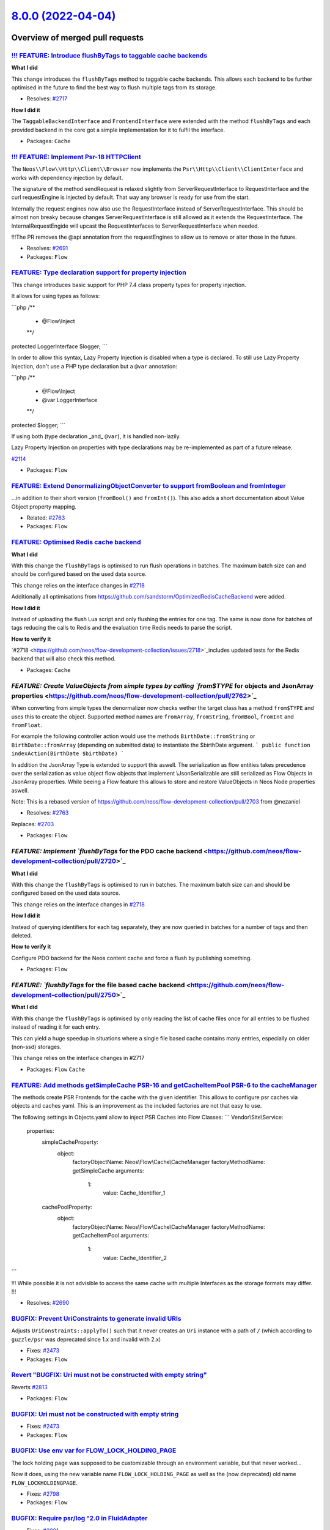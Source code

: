 `8.0.0 (2022-04-04) <https://github.com/neos/flow-development-collection/releases/tag/8.0.0>`_
==============================================================================================

Overview of merged pull requests
~~~~~~~~~~~~~~~~~~~~~~~~~~~~~~~~

`!!! FEATURE: Introduce flushByTags to taggable cache backends <https://github.com/neos/flow-development-collection/pull/2718>`_
--------------------------------------------------------------------------------------------------------------------------------

**What I did**

This change introduces the ``flushByTags`` method to taggable cache backends. This allows each backend to be further optimised in the future to find the best way to flush multiple tags from its storage.

* Resolves: `#2717 <https://github.com/neos/flow-development-collection/issues/2717>`_

**How I did it**

The ``TaggableBackendInterface`` and ``FrontendInterface`` were extended with the method ``flushByTags`` and each provided backend in the core got a simple implementation for it to fulfil the interface.

* Packages: ``Cache``

`!!! FEATURE: Implement Psr-18 HTTP\Client <https://github.com/neos/flow-development-collection/pull/2688>`_
------------------------------------------------------------------------------------------------------------

The ``Neos\\Flow\\Http\\Client\\Browser`` now implements the ``Psr\\Http\\Client\\ClientInterface`` and works with dependency injection by default.

The signature of the method sendRequest is relaxed slightly from ServerRequestInterface to RequestInterface and the curl requestEngine is injected by default. That way any browser is ready for use from the start.

Internally the request engines now also use the RequestInterface instead of ServerRequestInterface.
This should be almost non breaky because changes ServerRequestInterface is still allowed as it extends the RequestInterface. The InternalRequestEngide will upcast the RequestInterfaces to ServerRequestInterface when needed.

!!!The PR removes the @api annotation from the requestEngines to allow us to remove or alter those in the future.

* Resolves: `#2691 <https://github.com/neos/flow-development-collection/issues/2691>`_ 


* Packages: ``Flow``

`FEATURE: Type declaration support for property injection <https://github.com/neos/flow-development-collection/pull/2782>`_
---------------------------------------------------------------------------------------------------------------------------

This change introduces basic support for PHP 7.4 class property types
for property injection.

It allows for using types as follows:

```php
/**
 * @Flow\\Inject
 **/
protected LoggerInterface $logger;
```

In order to allow this syntax, Lazy Property Injection is disabled
when a type is declared. To still use Lazy Property Injection, don't
use a PHP type declaration but a ``@var`` annotation:

```php
/**
 * @Flow\\Inject
 * @var LoggerInterface
 **/
protected $logger;
```

If using both (type declaration _and_ ``@var``), it is handled non-lazily.

Lazy Property Injection on properties with type declarations may 
be re-implemented as part of a future release.

`#2114 <https://github.com/neos/flow-development-collection/issues/2114>`_

* Packages: ``Flow``

`FEATURE: Extend DenormalizingObjectConverter to support fromBoolean and fromInteger <https://github.com/neos/flow-development-collection/pull/2766>`_
------------------------------------------------------------------------------------------------------------------------------------------------------

...in addition to their short version (``fromBool()`` and ``fromInt()``).
This also adds a short documentation about Value Object property mapping.

* Related: `#2763 <https://github.com/neos/flow-development-collection/issues/2763>`_

* Packages: ``Flow``

`FEATURE: Optimised Redis cache backend <https://github.com/neos/flow-development-collection/pull/2721>`_
---------------------------------------------------------------------------------------------------------

**What I did**

With this change the ``flushByTags`` is optimised to run flush operations in batches. 
The maximum batch size can and should be configured based on the used data source.

This change relies on the interface changes in `#2718 <https://github.com/neos/flow-development-collection/issues/2718>`_

Additionally all optimisations from https://github.com/sandstorm/OptimizedRedisCacheBackend were added.

**How I did it**

Instead of uploading the flush Lua script and only flushing the entries for one tag.
The same is now done for batches of tags reducing the calls to Redis and the 
evaluation time Redis needs to parse the script.

**How to verify it**

`#2718 <https://github.com/neos/flow-development-collection/issues/2718>`_includes updated tests for the Redis backend that will also check this method.


* Packages: ``Cache``

`FEATURE: Create ValueObjects from simple types by calling `from$TYPE` for objects and JsonArray properties <https://github.com/neos/flow-development-collection/pull/2762>`_
-----------------------------------------------------------------------------------------------------------------------------------------------------------------------------

When converting from simple types the denormalizer now checks wether the target class has a method ``from$TYPE`` and uses this to create the object.  Supported method names are ``fromArray``, ``fromString``, ``fromBool``, ``fromInt`` and ``fromFloat``.

For example the following controller action would use the methods ``BirthDate::fromString`` or ``BirthDate::fromArray`` (depending on submitted data) to instantiate the $birthDate argument.
```
public function indexAction(BirthDate $birthDate) 
```

In addition the JsonArray Type is extended to support this aswell. The serialization as flow entities takes precedence over the serialization as value object flow objects that implement \\JsonSerializable are still serialized as Flow Objects in JsonArray properties. While beeing a Flow feature this allows to store and restore ValueObjects in Neos Node properties aswell. 

Note: This is a rebased version of https://github.com/neos/flow-development-collection/pull/2703 from @nezaniel 

* Resolves: `#2763 <https://github.com/neos/flow-development-collection/issues/2763>`_
Replaces:  `#2703 <https://github.com/neos/flow-development-collection/issues/2703>`_


* Packages: ``Flow``

`FEATURE: Implement `flushByTags` for the PDO cache backend <https://github.com/neos/flow-development-collection/pull/2720>`_
-----------------------------------------------------------------------------------------------------------------------------

**What I did**

With this change the ``flushByTags`` is optimised to run in batches. 
The maximum batch size can and should be configured based on the used data source.

This change relies on the interface changes in `#2718 <https://github.com/neos/flow-development-collection/issues/2718>`_

**How I did it**

Instead of querying identifiers for each tag separately, they are now queried in batches
for a number of tags and then deleted.

**How to verify it**

Configure PDO backend for the Neos content cache and force a flush by publishing something.


* Packages: ``Flow``

`FEATURE: `flushByTags` for the file based cache backend <https://github.com/neos/flow-development-collection/pull/2750>`_
--------------------------------------------------------------------------------------------------------------------------

**What I did**

With this change the ``flushByTags`` is optimised by only reading the list of cache files once for all entries to be flushed instead of reading it for each entry.

This can yield a huge speedup in situations where a single file based cache contains many entries, especially on older (non-ssd) storages.

This change relies on the interface changes in #2717

* Packages: ``Flow`` ``Cache``

`FEATURE: Add methods getSimpleCache PSR-16 and getCacheItemPool PSR-6 to the cacheManager <https://github.com/neos/flow-development-collection/pull/2689>`_
------------------------------------------------------------------------------------------------------------------------------------------------------------

The methods create PSR Frontends for the cache with the given identifier. This allows to configure psr caches via
objects and caches yaml. This is an improvement as the included factories are not that easy to use.

The following settings in Objects.yaml allow to inject PSR Caches into Flow Classes:
```
Vendor\\Site\\Service:

  properties:
    simpleCacheProperty:
      object:
        factoryObjectName: Neos\\Flow\\Cache\\CacheManager
        factoryMethodName: getSimpleCache
        arguments:
          1:
            value: Cache_Identifier_1

    cachePoolProperty:
      object:
        factoryObjectName: Neos\\Flow\\Cache\\CacheManager
        factoryMethodName: getCacheItemPool
        arguments:
          1:
            value: Cache_Identifier_2
```

!!! While possible it is not advisible to access the same cache with multiple Interfaces as the storage formats may differ. !!!

* Resolves: `#2690 <https://github.com/neos/flow-development-collection/issues/2690>`_ 


`BUGFIX: Prevent UriConstraints to generate invalid URIs <https://github.com/neos/flow-development-collection/pull/2818>`_
--------------------------------------------------------------------------------------------------------------------------

Adjusts ``UriConstraints::applyTo()`` such that it never creates
an ``Uri`` instance with a path of ``/`` (which according to ``guzzle/psr`` was
deprecated since 1.x and invalid with 2.x)

* Fixes: `#2473 <https://github.com/neos/flow-development-collection/issues/2473>`_

* Packages: ``Flow``

`Revert "BUGFIX: Uri must not be constructed with empty string" <https://github.com/neos/flow-development-collection/pull/2814>`_
---------------------------------------------------------------------------------------------------------------------------------

Reverts `#2813 <https://github.com/neos/flow-development-collection/issues/2813>`_

* Packages: ``Flow``

`BUGFIX: Uri must not be constructed with empty string <https://github.com/neos/flow-development-collection/pull/2813>`_
------------------------------------------------------------------------------------------------------------------------

* Fixes: `#2473 <https://github.com/neos/flow-development-collection/issues/2473>`_

* Packages: ``Flow``

`BUGFIX: Use env var for FLOW_LOCK_HOLDING_PAGE <https://github.com/neos/flow-development-collection/pull/2803>`_
-----------------------------------------------------------------------------------------------------------------

The lock holding page was supposed to be customizable through
an environment variable, but that never worked…

Now it does, using the new variable name ``FLOW_LOCK_HOLDING_PAGE``
as well as the (now deprecated) old name ``FLOW_LOCKHOLDINGPAGE``.

* Fixes: `#2798 <https://github.com/neos/flow-development-collection/issues/2798>`_

* Packages: ``Flow``

`BUGFIX: Require psr/log ^2.0 in FluidAdapter <https://github.com/neos/flow-development-collection/pull/2802>`_
---------------------------------------------------------------------------------------------------------------

* Fixes: `#2801 <https://github.com/neos/flow-development-collection/issues/2801>`_

* Packages: ``Flow`` ``FluidAdaptor``

`BUGFIX: Adjust code leading to deprecation warnings with PHP 8.1 <https://github.com/neos/flow-development-collection/pull/2800>`_
-----------------------------------------------------------------------------------------------------------------------------------

* Fixes: `#2797 <https://github.com/neos/flow-development-collection/issues/2797>`_

* Packages: ``Flow``

`BUGFIX: Address deprecation warnings from PHP 8.1 <https://github.com/neos/flow-development-collection/pull/2796>`_
--------------------------------------------------------------------------------------------------------------------

The trim method did not like beeing called with a null argument when the FLOW_CONTEXT environment was not set.

```
PHP Deprecated:  trim(): Passing null to parameter `#1 <https://github.com/neos/flow-development-collection/issues/1>`_($string) of type string is deprecated in /Users/ficzel/PhpStormProjects/neos-development-distribution-8-0/Packages/Framework/Neos.Flow/Scripts/flow.php on line 68
```

* Packages: ``Flow``

`BUGFIX: LockManager catches PHP 8 Throwable during unlockSite <https://github.com/neos/flow-development-collection/pull/2795>`_
--------------------------------------------------------------------------------------------------------------------------------

This is a followup PR to https://github.com/neos/flow-development-collection/pull/2716 to catch PHP 8 Throwables possibly thrown during ``@unlink($this->lockPathAndFilename);``.

* Packages: ``Flow`` ``Utility.ObjectHandling``

`BUGFIX: Show origin of yaml parse errors <https://github.com/neos/flow-development-collection/pull/2794>`_
-----------------------------------------------------------------------------------------------------------

Previously this was only done when pecl yaml parse was used which made it quite hard to find the
defect yaml file when the Symfony yaml parser was used.

The change added the information about the currently parsed file to the exception message of symfony.

* Packages: ``Flow``

`BUGFIX: Add behat @BeforeSuite and @AfterSuite to ignored annotation tags <https://github.com/neos/flow-development-collection/pull/2726>`_
--------------------------------------------------------------------------------------------------------------------------------------------

**What I did**
This adds the missing behat annotations to ignored tags, so behat tests using those hooks can be reflected.

**How to verify it**
This is an example of the error that occurs currently when ``@BeforeSuite`` or ``@AfterSuite`` is used in any Behat Step class.
!`image <https://user-images.githubusercontent.com/16836464/157476691-c5da169d-32d9-497f-b5ef-4806369a6600.png>`_
see also https://github.com/sandstorm/Sandstorm.E2ETestTools/pull/6
This can also be avoided when classes containing those annotations are *not reflected*, meaning if they are outside the psr classes directory.
When they are *inside* psr class directories, an error is thrown (see screenshot)

`BUGFIX: ArrayObjects are mapped correctly without PHP internal properties <https://github.com/neos/flow-development-collection/pull/2783>`_
--------------------------------------------------------------------------------------------------------------------------------------------

Until now, ``ArrayObject``s would be mapped to array with a structure like this:
```
array(4) {
  ["arrayCopy"]=>
  array(1) {
    ["foo"]=>
    string(3) "bar"
  }
  ["flags"]=>
  int(0)
  ["iterator"]=>
  object(ArrayIterator)`#10459 <https://github.com/neos/flow-development-collection/issues/10459>`_(1) {
    ["storage":"ArrayIterator":private]=>
    object(ArrayObject)`#10460 <https://github.com/neos/flow-development-collection/issues/10460>`_(1) {
      ["storage":"ArrayObject":private]=>
      array(1) {
        ["foo"]=>
        string(3) "bar"
      }
    }
  }
  ["iteratorClass"]=>
  string(13) "ArrayIterator"
}
```
This is because ``getGettablePropertyNames()`` would return the internal properties which have matching public ``get*`` methods on the ``ArrayObject`` PHP class https://www.php.net/manual/en/class.arrayobject.php#arrayobject.synopsis

This adds an ArrayObjectConverter that allows to convert to a plain
array containing only the intended custom properties. It uses ``getArrayCopy()`` to get the job done.

* Fixes: `#2041 <https://github.com/neos/flow-development-collection/issues/2041>`_

* Packages: ``Flow``

`BUGFIX: ObjectAccess with direct access on private properties of proxied classes <https://github.com/neos/flow-development-collection/pull/2389>`_
---------------------------------------------------------------------------------------------------------------------------------------------------

With this classes with private properties do react as expected to
ObjectAccess::getProperty() and ObjectAccess::setProperty() with
$forceDirectAccess enabled, even when they have been subclassed by the
proxy building of Flow.

* Fixes: `#2388 <https://github.com/neos/flow-development-collection/issues/2388>`_

* Packages: ``Utility.ObjectHandling``

`BUGFIX: Prevent flush force error in production context <https://github.com/neos/flow-development-collection/pull/2716>`_
--------------------------------------------------------------------------------------------------------------------------

**What I did**

The ``flow:cache:flush --force`` command run's ``Files::emptyDirectoryRecursively($environment->getPathToTemporaryDirectory());`` which removes the lock file in the temporary directory too. The call to unlockSite() then causes a php warning because of the missing lock file
```
Warning: unlink(/var/www/Data/Temporary/Production/SubContextDevelopment/cbe856ff790c9ba5208811309bdf168b_Flow.lock): No such file or directory in /var/www/Packages/Framework/Neos.Flow/Classes/Core/LockManager.php line 145
```

This PR just add's a bit of error handling to the corresponding unlink of the lock file.

**How to verify it**

Run ``./flow flow:cache:flush --force`` command in ``Production`` context.

**Question**

Since this is a bugfix, I used branch 6.3. In case of FLOW 7, some php8 compatiblity was added which would change the PR to 

```
            try {
                @unlink($this->lockPathAndFilename);
            } catch (\\Throwable $e) {
                // PHP 8 apparently throws for unlink even with shutup operator, but we really don't care at this place. It's also the only way to handle this race-condition free.
            }
```

Should I create another PR if this one is merged to get PHP 8 compatibility?


* Packages: ``Flow``

`BUGFIX: Don't use transactions to change db character set <https://github.com/neos/flow-development-collection/pull/2725>`_
----------------------------------------------------------------------------------------------------------------------------

* Fixes: `#2724 <https://github.com/neos/flow-development-collection/issues/2724>`_

`BUGFIX: Fix PhpAnalyzer to support PHP 8 <https://github.com/neos/flow-development-collection/pull/2640>`_
-----------------------------------------------------------------------------------------------------------

When running composer with PHP 8, the PhpAnalyzer did not work properly.

* Fixes: `#2639 <https://github.com/neos/flow-development-collection/issues/2639>`_



`BUGFIX: Fix UriConstraints port constraints for default ports <https://github.com/neos/flow-development-collection/pull/2715>`_
--------------------------------------------------------------------------------------------------------------------------------

Previously, if ``UriConstraints`` were applied to an URL with a non-default
port (e.g. "8080") this port constraint was applied to the target URL even
if no explicit port constraint was set.

* Fixes: `#2714 <https://github.com/neos/flow-development-collection/issues/2714>`_

`BUGFIX: Make Array.push accept `null` for array type casting <https://github.com/neos/flow-development-collection/pull/2760>`_
-------------------------------------------------------------------------------------------------------------------------------

related: https://github.com/neos/neos-development-collection/pull/3658
fixes: https://github.com/neos/neos-development-collection/issues/3657

* Packages: ``Eel``

`BUGFIX: Avoid race condition on symlink publishing <https://github.com/neos/flow-development-collection/pull/2669>`_
---------------------------------------------------------------------------------------------------------------------

If the symlink could not be created but exists, check if it points to
the expected target and ignore the error in that case.

* Fixes: `#2667 <https://github.com/neos/flow-development-collection/issues/2667>`_

`BUGFIX: Use configured pdo cache tables during flush and garbage collection <https://github.com/neos/flow-development-collection/pull/2719>`_
----------------------------------------------------------------------------------------------------------------------------------------------

**What I did**

Without this patch using custom table names for the PDO cache backend would cause problems
as some queries didn’t respect the given table names but used the defaults during DELETE
operations. This has been adjusted.

**How I did it**

Use the configured table names as in all the other queries.

**How to verify it**

Use the backend with custom table names and try to flush them. Without the change an error would occur if the default tables have never been used and setup.


`BUGFIX: Eel Helper `Array.push()` auto cast string to array. #2710 <https://github.com/neos/flow-development-collection/pull/2733>`_
-------------------------------------------------------------------------------------------------------------------------------------

fixes `#2710 <https://github.com/neos/flow-development-collection/issues/2710>`_

same lose behaviour exists already for ``Array.concat()``

* Packages: ``Eel``

`BUGFIX: Properly encode error message in internal request header <https://github.com/neos/flow-development-collection/pull/2756>`_
-----------------------------------------------------------------------------------------------------------------------------------

According to the HTTP spec, characters like line breaks and some other are not allowed within a request header. Exception messages typically include those. Since guzzlehttp/psr7 1.8.4 it validates headers to this spec and makes our builds fail. This fixes that by base64 encoding the exception message we transfer via the ``X-Flow-ExceptionMessage`` header. Currently there is no code in the core that uses this header, but if you read this header at some obscure place, you need to ``base64_decode()`` the value first.

See https://github.com/guzzle/psr7/pull/486/files#diff-`fb174524a7bba27ce140bc6ccd1c30811a6abeed <https://github.com/neos/flow-development-collection/commit/fb174524a7bba27ce140bc6ccd1c30811a6abeed>`_9328e783b326189551ba7ed4R253

* Packages: ``Flow``

`BUGFIX: Use of undefined variable `$pathInfo['extension']` <https://github.com/neos/flow-development-collection/pull/2754>`_
-----------------------------------------------------------------------------------------------------------------------------

Fixup for:
``TASK: Further clarify use of only "extension" from pathinfo``
https://github.com/neos/flow-development-collection/pull/2729

commit https://github.com/neos/flow-development-collection/commit/`e1e9f006f491effe88111f92368810bf6e3d4bb7 <https://github.com/neos/flow-development-collection/commit/e1e9f006f491effe88111f92368810bf6e3d4bb7>`_

noticed because psalm failed: https://github.com/neos/flow-development-collection/runs/5632499130?check_suite_focus=true

* Packages: ``Flow``

`BUGFIX: Adjust type annotations in Http\Browser to match the relaxing from ServerRequestInterface to RequestInterface <https://github.com/neos/flow-development-collection/pull/2749>`_
----------------------------------------------------------------------------------------------------------------------------------------------------------------------------------------

Cleanup an error introduced in https://github.com/neos/flow-development-collection/pull/2688

* Packages: ``Flow``

`BUGFIX: Custom error view: skip 'viewOptions' that are 'null' #2738 <https://github.com/neos/flow-development-collection/pull/2739>`_
--------------------------------------------------------------------------------------------------------------------------------------

fixes `#2738 <https://github.com/neos/flow-development-collection/issues/2738>`_

* Packages: ``Flow``

`BUGFIX: Don't create proxy classes for PHP enums <https://github.com/neos/flow-development-collection/pull/2702>`_
-------------------------------------------------------------------------------------------------------------------

This change introduces a check in the proxy class compiler which makes sure that PHP 8.1 enums are not considered as regular classes and are removed from the list of proxyable classes.

How to reproduce:

1. create an enum, for example in ``Packages/Acme/Classes/ExampleEnum.php``:
```php
namespace Acme;
enum ExampleEnum
{
    case FOO;
    case BAR;
}
```

2. let Flow compile classes, the following error will appear:

> PHP Fatal error:  Cannot declare class Acme\\ExampleEnum, because the name is already in use in /application/Data/Temporary/Development/Cache/Code/Flow_Object_Classes/Acme_ExampleEnum.php on line 23

Addresses #2698

* Packages: ``Flow``

`BUGFIX: Documentation fix follow up to #1108 and #2638 <https://github.com/neos/flow-development-collection/pull/2731>`_
-------------------------------------------------------------------------------------------------------------------------

related `#1108 <https://github.com/neos/flow-development-collection/issues/1108>`_
related `#2638 <https://github.com/neos/flow-development-collection/issues/2638>`_

Concerning:
``Neos.Flow.error.exceptionHandler.renderingGroups.{exampleGroup}.options``

include the overseen options:

``viewClassName``, and ``viewOptions``

mark the legacy options as @deprecated and show alternative

* Packages: ``Flow``

`BUGFIX: Use custom error view for rendering group independent of the configuration 'templatePathAndFilename' <https://github.com/neos/flow-development-collection/pull/2638>`_
-------------------------------------------------------------------------------------------------------------------------------------------------------------------------------

resolves: `#1108 <https://github.com/neos/flow-development-collection/issues/1108>`_

previously, a custom error view is for rendering groups only used if ``templatePathAndFilename`` is set. * See: `#1108 <https://github.com/neos/flow-development-collection/issues/1108>`_

**A custom view will now be used if ...**
-  ... there is a matching rendering group (no further checks. It *could* be also a rendering group with empty options (no viewClassName or viewOptions) ... what would then trow an error probably - depending on the view)
- ... ``defaultRenderingOptions.templatePathAndFilename`` passes isset() (to not change previous working behaviour - should get depreceated sometime)

- [x] Code follows the PSR-2 coding style
- [x] Tests have been created, run and adjusted as needed
- [x] The PR is created against the `lowest maintained branch <https://www.neos.io/features/release-roadmap.html>`_

* Packages: ``Flow``

`BUGFIX: Correctly adjust Cache-Control in makeStandardsCompliant() <https://github.com/neos/flow-development-collection/pull/2626>`_
-------------------------------------------------------------------------------------------------------------------------------------

* Fixes: `#2625 <https://github.com/neos/flow-development-collection/issues/2625>`_

* Packages: ``Flow``

`BUGFIX: Clear stat cache when checking for directory <https://github.com/neos/flow-development-collection/pull/2671>`_
-----------------------------------------------------------------------------------------------------------------------

Makes sure the check does not use potentially outdated information.

* Fixes: `#2670 <https://github.com/neos/flow-development-collection/issues/2670>`_

* Packages: ``Utility.Files``

`BUGFIX: Use __toString for resolving value in DynamicRoutePart <https://github.com/neos/flow-development-collection/pull/2660>`_
---------------------------------------------------------------------------------------------------------------------------------

When resolving values for a route via DynamicRoutePart, object are only being looked up in the persistence manager.

With this change, we honour if a identifier is found, and if not, we look at the object to see, if it has a __toString method available, to give us a value.

This is backward compatible, since we respect the identifier, if given at first

Reolves `#2658 <https://github.com/neos/flow-development-collection/issues/2658>`_

`BUGFIX: Correct check on cache file write success <https://github.com/neos/flow-development-collection/pull/2678>`_
--------------------------------------------------------------------------------------------------------------------

* Fixes: `#2677 <https://github.com/neos/flow-development-collection/issues/2677>`_

`BUGFIX: Don't access uninitialized property in Debugger <https://github.com/neos/flow-development-collection/pull/2680>`_
--------------------------------------------------------------------------------------------------------------------------

* Fixes: `#2664 <https://github.com/neos/flow-development-collection/issues/2664>`_

* Packages: ``Flow``

`Revert "BUGFIX: Do not remove related entities during persistence" <https://github.com/neos/flow-development-collection/pull/2661>`_
-------------------------------------------------------------------------------------------------------------------------------------

Reverts `#2517 <https://github.com/neos/flow-development-collection/issues/2517>`_

`BUGFIX: Fix UriConstraints.applyTo() port handling <https://github.com/neos/flow-development-collection/pull/2676>`_
---------------------------------------------------------------------------------------------------------------------



* Packages: ``Flow``

`BUGFIX: Add doctrine/annotation as dependency <https://github.com/neos/flow-development-collection/pull/2674>`_
----------------------------------------------------------------------------------------------------------------

Prevents exception in booting flow, as it is requiring the 'Doctrine\\Common\\Annotations\\AnnotationRegistry'

fixes: #2673

* Packages: ``Flow``

`BUGFIX: Fix PHP 8.1 compatibility of flow.php script <https://github.com/neos/flow-development-collection/pull/2663>`_
-----------------------------------------------------------------------------------------------------------------------

Without this fix, every interaction with Flow/Neos on PHP 8.1 will lead to a Deprecation warning:

```
PHP Deprecated:  trim(): Passing null to parameter `#1 <https://github.com/neos/flow-development-collection/issues/1>`_($string) of type string is deprecated in /Packages/Framework/Neos.Flow/Scripts/flow.php on line 68

Deprecated: trim(): Passing null to parameter `#1 <https://github.com/neos/flow-development-collection/issues/1>`_($string) of type string is deprecated in /Packages/Framework/Neos.Flow/Scripts/flow.php on line 68
```

* Packages: ``Flow``

`BUGFIX: Wrong port assigned in applyTo() <https://github.com/neos/flow-development-collection/pull/2654>`_
-----------------------------------------------------------------------------------------------------------

This fixes the following:

- given an HTTPS connection to a proxy that passes the request handling to a server via HTTP
- given a shortcut node pointing to ``http://www.acme.com``
- will result in ``http://www.acme.com:443`` leading to errors

This fixes it by using the (at this point already set!) scheme of the ``$uri`` to fill in the standard
port.

* Packages: ``Flow``

`BUGFIX: Fix rendering of release notes <https://github.com/neos/flow-development-collection/pull/2649>`_
---------------------------------------------------------------------------------------------------------



* Packages: ``Flow``

`BUGFIX: Add correct changelog for 7.3.0 <https://github.com/neos/flow-development-collection/pull/2647>`_
----------------------------------------------------------------------------------------------------------

The automatic changelog from the Jenkins job was just a GitHub comparison link for detailed information.
This adds the output from our changelog script.

* Packages: ``Flow``

`!!!TASK: Adjust security event log levels <https://github.com/neos/flow-development-collection/pull/2809>`_
------------------------------------------------------------------------------------------------------------

This adjusts some security related log levels, specifically:

- Privilege decisions are now DEBUG (before INFO)
- Authentication starts are now DEBUG (before INFO)
- Session starts moved to the Security log but kept their level

It is marked breaking in case anyone is observing these log events.

* Packages: ``Flow``

`!!!TASK: Update psr/log to 2.0 <https://github.com/neos/flow-development-collection/pull/2792>`_
-------------------------------------------------------------------------------------------------

This updates the psr/log interface to version 2.0 with type hints.

* Packages: ``Flow``

`!!!TASK: Update PSR Cache and SimpleCache Interfaces to 3.0 <https://github.com/neos/flow-development-collection/pull/2789>`_
------------------------------------------------------------------------------------------------------------------------------

Raise the versions of the cache interfaces and add type annotations.

- psr/simple-cache: "^1.0" > "^3.0",
- psr/cache: "^1.0" > "^2.0",

* Packages: ``Cache`` ``Flow``

`!!!TASK: Remove support for Flow's custom class loader <https://github.com/neos/flow-development-collection/pull/2775>`_
-------------------------------------------------------------------------------------------------------------------------

This drops support for the Flow ClassLoader – except for functional
testing. There it's still used to load test classes & fixtures.
If you still used the ``FLOW_ONLY_COMPOSER_LOADER`` environment variable to fallback to the old Flow autoloader, you need to update your package to use proper composer autoloading via ``autoload`` section.

* Packages: ``Flow``

`!!! TASK: Remove whitelistObject() / add allowObject() in PersistenceManagerInterface <https://github.com/neos/flow-development-collection/pull/2784>`_
--------------------------------------------------------------------------------------------------------------------------------------------------------

* Resolves: `#2398 <https://github.com/neos/flow-development-collection/issues/2398>`_

* Packages: ``Flow``

`!!!TASK: Add method argument and return type hints <https://github.com/neos/flow-development-collection/pull/2584>`_
---------------------------------------------------------------------------------------------------------------------

Adds PHP typehints to some places.

* Packages: ``Flow``

`!!!TASK: Change default JsonView DateTime format to ISO compliant DateTime::ATOM <https://github.com/neos/flow-development-collection/pull/2474>`_
---------------------------------------------------------------------------------------------------------------------------------------------------

The JsonView will now by default output dates as ISO string ``'2011-02-03T03:15:23+00:00'`` - before it was the subtly different ``'2011-02-03T03:15:23+0000'`` without the colon in the time offset.

* Resolves: `#2446 <https://github.com/neos/flow-development-collection/issues/2446>`_
Related to  `#2445 <https://github.com/neos/flow-development-collection/issues/2445>`_

* Packages: ``Flow``

`!!!TASK: Remove legacy fluid custom error view options and migrate to `viewOptions` <https://github.com/neos/flow-development-collection/pull/2743>`_
------------------------------------------------------------------------------------------------------------------------------------------------------

resolves: `#2742 <https://github.com/neos/flow-development-collection/issues/2742>`_

## Concerning the options of any custom error view:
```
Neos.Flow.error.exceptionHandler.renderingGroups.{exampleGroup}.options
```

### removes with Flow8 the legacy way of passing these options to a fluid view:

* templatePathAndFilename
* layoutRootPath
* partialRootPath
* format

(those were fluid only and not set via ``$view->setOption($option, $value)`` but set with ``ObjectAccess::setProperty`` directly on the view instance. ``link <https://github.com/neos/flow-development-collection/blob/``0fd339c365397ed27430b1ce47963ec7761cb934 <https://github.com/neos/flow-development-collection/commit/0fd339c365397ed27430b1ce47963ec7761cb934>`_/Neos.Flow/Classes/Error/AbstractExceptionHandler.php#L184>`_)

## !!! Breaking

```diff
array{
    viewClassName: string,
    viewOptions: array,
    renderTechnicalDetails: bool,
    logException: bool,
    variables?: array,
-    templatePathAndFilename?: string,
-    layoutRootPath?: string,
-    partialRootPath?: string,
-    format?: string
}
```
one is advised to migrate those settings manually to the equivalent option in the subkey ``viewOptions`` or use the Flow migration ``Neos.Flow-20220318174300``

```diff
options:
-  templatePathAndFilename: 'file'
-  layoutRootPath: 'path'
-  partialRootPath: 'path'
-  format: 'html'
+  viewOptions:
+    templatePathAndFilename: 'file'
+    layoutRootPaths: ['path']
+    partialRootPaths: ['path']
```

* Packages: ``Flow``

`!!! TASK: Raise minimal supported PHP version to 8.0.0 <https://github.com/neos/flow-development-collection/pull/2707>`_
-------------------------------------------------------------------------------------------------------------------------

Neos 8 will depend on php 8. This change adjusts composer dependencies, the MINIMUM_PHP_VERSION in the flow bootstrap and adjusts the github actions to only run for supported php-versions.

* Resolves: `#2708 <https://github.com/neos/flow-development-collection/issues/2708>`_

* Packages: ``Flow`` ``.github`` ``Cache`` ``Eel`` ``Error.Messages`` ``Flow.Log`` ``FluidAdaptor`` ``Http.Factories`` ``Kickstarter`` ``Utility.Arrays`` ``Utility.Files`` ``Utility.MediaTypes`` ``Utility.ObjectHandling`` ``Utility.OpcodeCache`` ``Utility.Pdo`` ``Utility.Schema`` ``Utility.Unicode``

`TASK: Allow guzzlehttp/psr7 2.0 <https://github.com/neos/flow-development-collection/pull/2501>`_
--------------------------------------------------------------------------------------------------

This allows installing guzzlehttp/psr7 2.0

`TASK: Add versions to symfony/polyfill replacements <https://github.com/neos/flow-development-collection/pull/2812>`_
----------------------------------------------------------------------------------------------------------------------

As explained in https://github.com/symfony/polyfill#design

`TASK: Remove interactive shell and deprecate infrastructure <https://github.com/neos/flow-development-collection/pull/2810>`_
------------------------------------------------------------------------------------------------------------------------------

This removes the interactive shell functionality and deeprecates
the support classes for this. Those are still used by the behat
tests and everything should be moved to a separate package at
which point we will reintroduce the interactive shell in that
new package. At that point renaming will likely happen, therefore
the respective classes are marked deprecated. None of it was public
API before so this is not marked breaking.

* Packages: ``Flow``

`TASK: Tweak some @param annotations <https://github.com/neos/flow-development-collection/pull/2807>`_
------------------------------------------------------------------------------------------------------

For good measure… 🤷‍♂️

This doesn't change anything, but it's cleaner.

* Packages: ``Flow``

`TASK: Relax psr cache constraints <https://github.com/neos/flow-development-collection/pull/2805>`_
----------------------------------------------------------------------------------------------------

* Fixes: `#2804 <https://github.com/neos/flow-development-collection/issues/2804>`_

* Packages: ``Cache`` ``Flow``

`TASK: Reenable lowest dependencies build <https://github.com/neos/flow-development-collection/pull/2806>`_
-----------------------------------------------------------------------------------------------------------

This reenables the lowest dependencies build that was deactivated with https://github.com/neos/flow-development-collection/commit/`cf8d28d87af78e71cc7cb6656172dfe6904f37db <https://github.com/neos/flow-development-collection/commit/cf8d28d87af78e71cc7cb6656172dfe6904f37db>``_#diff-``5c3fa597431eda03ac3339ae6bf7f05e1a50d6fc <https://github.com/neos/flow-development-collection/commit/5c3fa597431eda03ac3339ae6bf7f05e1a50d6fc>`_7333679ec38e21b337cb6721R38-R41

* Packages: ``Flow`` ``Cache`` ``Utility.Arrays`` ``Utility.Files`` ``Utility.MediaTypes`` ``Utility.Schema`` ``Utility.Unicode``

`Revert "TASK: Add type declarations in PersistenceManagerInterface" <https://github.com/neos/flow-development-collection/pull/2787>`_
--------------------------------------------------------------------------------------------------------------------------------------

This reverts commit `18386878d77b5d93ff976769f967a3713ce2d7e6 <https://github.com/neos/flow-development-collection/commit/18386878d77b5d93ff976769f967a3713ce2d7e6>`_. 

The return type ``object`` is not handled properly yet in proxy class building which causes trouble on the Neos side. We are reverting this now as hotfix. The proper handling of ``object`` types can be added as bugfix. The type annotations for the PersistenceManagerInterface will have to wait until next major.

* Packages: ``Flow``

`TASK: Remove unused parameter in Redis flush <https://github.com/neos/flow-development-collection/pull/2781>`_
---------------------------------------------------------------------------------------------------------------

The ``frozen`` key is already included in the prefixed argument in combination with the wildcard in the Lua script.
Therefore it can be safely removed. The script anyway didn’t use it.

The matching functional test works correctly.

* Packages: ``Cache``

`TASK: Drop deprecated $packagePath from getFilteredPackages() <https://github.com/neos/flow-development-collection/pull/2774>`_
--------------------------------------------------------------------------------------------------------------------------------



* Packages: ``Utility.ObjectHandling`` ``Flow``

`TASK: Drop nullability of $propertyPath on getPropertyPath() <https://github.com/neos/flow-development-collection/pull/2773>`_
-------------------------------------------------------------------------------------------------------------------------------

That has been deprecated for ages and was to be dropped with 5.0
already.

* Packages: ``FluidAdaptor`` ``Utility.ObjectHandling``

`TASK: Avoid deprecated Doctrine ORM proxy <https://github.com/neos/flow-development-collection/pull/2772>`_
------------------------------------------------------------------------------------------------------------

The ``Doctrine\\ORM\\Proxy\\Proxy`` is deprecated and extends the
``Doctrine\\Persistence\\Proxy``.

* Packages: ``Flow`` ``Utility.ObjectHandling``

`TASK: Provide better error message if EntityManager is closed <https://github.com/neos/flow-development-collection/pull/2765>`_
--------------------------------------------------------------------------------------------------------------------------------



* Packages: ``Flow``

`TASK: Add unit test (thanks @sorenmalling) <https://github.com/neos/flow-development-collection/pull/2761>`_
-------------------------------------------------------------------------------------------------------------

* Related: `#2626 <https://github.com/neos/flow-development-collection/issues/2626>`_

* Packages: ``Eel``

`TASK: Return 400 response if required argument is missing <https://github.com/neos/flow-development-collection/pull/2686>`_
----------------------------------------------------------------------------------------------------------------------------

When a required argument is missing request processing, the controller
will return a response with a status code of 400, as that is caused
by a bad request. The exception is logged with a notice to the log,
to aid in debugging errors.

Previously the uncaught exception would cause a status 500 response
and log a critical error.

* Fixes: `#2682 <https://github.com/neos/flow-development-collection/issues/2682>`_

`TASK: Further clarify use of only "extension" from pathinfo <https://github.com/neos/flow-development-collection/pull/2729>`_
------------------------------------------------------------------------------------------------------------------------------



* Packages: ``Flow``

`TASK: Reenable psalm static analysis <https://github.com/neos/flow-development-collection/pull/2704>`_
-------------------------------------------------------------------------------------------------------

WIP to get psalm builds working again with increased minimum PHP version.

* Packages: ``.github``

`TASK: Fix some psalm complaints, update baseline <https://github.com/neos/flow-development-collection/pull/2730>`_
-------------------------------------------------------------------------------------------------------------------



`TASK: Return 400 response when HMAC validation fails <https://github.com/neos/flow-development-collection/pull/2685>`_
-----------------------------------------------------------------------------------------------------------------------

When HMAC validation fails during request processing, the controller
will return a response with a status code of 400, as that is caused
by a bad request. The exception is logged with a notice to the log,
to aid in debugging errors

Previously the uncaught exception would cause a status 500 response
and log a critical error.

* Fixes: `#2681 <https://github.com/neos/flow-development-collection/issues/2681>`_

`TASK: Update vimeo/psalm 4.9.3 to 4.22.0 <https://github.com/neos/flow-development-collection/pull/2728>`_
-----------------------------------------------------------------------------------------------------------



* Packages: ``Flow``

`TASK: Improve ThrowableStorage docblocks <https://github.com/neos/flow-development-collection/pull/2684>`_
-----------------------------------------------------------------------------------------------------------

This clarifies the use of ``logThrowable()`` from ``ThrowableStorage`` and
``ThrowableStorageInterface``.

`TASK: Drop call to unicode-safe pathinfo() <https://github.com/neos/flow-development-collection/pull/2668>`_
-------------------------------------------------------------------------------------------------------------

As the docblock of that function states:

    It's not necessary to use this function in cases,
    where only file extension is determined, as it's
    hard to imagine a unicode file extension.

* Packages: ``Flow``

`TASK: Adjust types where necessary for the ESCR <https://github.com/neos/flow-development-collection/pull/2709>`_
------------------------------------------------------------------------------------------------------------------

Adds/fixes type hints and annotations to satisfy static code analysis

* Packages: ``Flow``

`TASK: Small tweak to Doctrine caching documentation <https://github.com/neos/flow-development-collection/pull/2650>`_
----------------------------------------------------------------------------------------------------------------------



* Packages: ``Flow``

`TASK: Delete FUNDING.yml <https://github.com/neos/flow-development-collection/pull/2646>`_
-------------------------------------------------------------------------------------------

We use the organization wide .github repository and can share the FUNDING.yml with all repositories.
We updated the URL already.

* Packages: ``Flow`` ``.github``

`TASK: Update psalm baseline <https://github.com/neos/flow-development-collection/pull/2643>`_
----------------------------------------------------------------------------------------------



`Detailed log <https://github.com/neos/flow-development-collection/compare/7.3.0...8.0.0>`_
~~~~~~~~~~~~~~~~~~~~~~~~~~~~~~~~~~~~~~~~~~~~~~~~~~~~~~~~~~~~~~~~~~~~~~~~~~~~~~~~~~~~~~~~~~~
